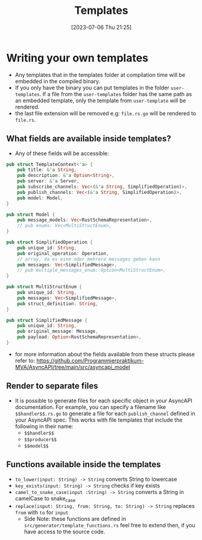 #+title: Templates
#+date: [2023-07-06 Thu 21:25]

* Writing your own templates
- Any templates that in the templates folder at compilation time will be embedded in the compiled binary.
- If you only have the binary you can put templates in the folder ~user-templates~.
  If a file from the ~user-templates~ folder has the same path as an embedded template, only the template from ~user-template~ will be rendered.
- the last file extension will be removed e.g: ~file.rs.go~ will be rendered to ~file.rs~.
** What fields are available inside templates?
- Any of these fields will be accessible:
#+begin_src rust
pub struct TemplateContext<'a> {
    pub title: &'a String,
    pub description: &'a Option<String>,
    pub server: &'a Server,
    pub subscribe_channels: Vec<(&'a String, SimplifiedOperation)>,
    pub publish_channels: Vec<(&'a String, SimplifiedOperation)>,
    pub model: Model,
}

pub struct Model {
    pub message_models: Vec<RustSchemaRepresentation>,
    // pub enums: Vec<MultiStructEnum>,
}

pub struct SimplifiedOperation {
    pub unique_id: String,
    pub original_operation: Operation,
    // array, da es eine oder mehrere messages geben kann
    pub messages: Vec<SimplifiedMessage>,
    // pub multiple_messages_enum: Option<MultiStructEnum>,
}

pub struct MultiStructEnum {
    pub unique_id: String,
    pub messages: Vec<SimplifiedMessage>,
    pub struct_definition: String,
}

pub struct SimplifiedMessage {
    pub unique_id: String,
    pub original_message: Message,
    pub payload: Option<RustSchemaRepresentation>,
}
#+end_src
 - for more information about the fields available from these structs please refer to: [[https://github.com/Programmierpraktikum-MVA/AsyncAPI/tree/main/src/asyncapi_model]]
** Render to separate files
- It is possible to generate files for each specific object in your AsyncAPI documentation. For example, you can specify a filename like ~$$handler$$.rs.go~ to generate a file for each ~publish_channel~ defined in your AsyncAPI spec.
  This works with file templates that include the following in their name:
  - ~$$handler$$~
  - ~$$producer$$~
  - ~$$model$$~
** Functions available inside the templates
- ~to_lower(input: String) -> String~ converts String to lowercase
- ~key_exists(input: String) -> String~ checks if key exists
- ~camel_to_snake_case(input :String) -> String~ converts a String in camelCase to snake_case
- ~replace(input: String, from: String, to: String) -> String~ replaces =from= with =to= for =input=
  - Side Note: these functions are defined in  ~src/generator/template_functions.rs~ feel free to extend then, if you have access to the source code.
